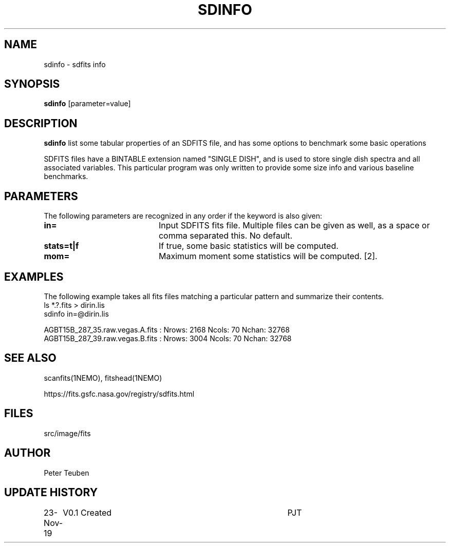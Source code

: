 .TH SDINFO 1NEMO "23 November 2019"
.SH NAME
sdinfo \- sdfits info 
.SH SYNOPSIS
\fBsdinfo\fP [parameter=value]
.SH DESCRIPTION
\fBsdinfo\fP list some tabular properties of an SDFITS file, and has some
options to benchmark some basic operations
.PP
SDFITS files have a BINTABLE extension named "SINGLE DISH", and is used to store
single dish spectra and all associated variables. This particular program was only
written to provide some size info and various baseline benchmarks.
.SH PARAMETERS
The following parameters are recognized in any order if the keyword
is also given:
.TP 20
\fBin=\fP
Input SDFITS fits file. Multiple files can be given as well, as a space or comma separated this.
No default.
.TP
\fBstats=t|f\fP
If true, some basic statistics will be computed.
.TP
\fBmom=\fP\fI
Maximum moment some statistics will be computed. [2].
.SH EXAMPLES
The following example takes all fits files matching a particular pattern and summarize their contents.
.nf
    ls *.?.fits > dirin.lis
    sdinfo in=@dirin.lis

AGBT15B_287_35.raw.vegas.A.fits : Nrows: 2168   Ncols: 70  Nchan: 32768
AGBT15B_287_39.raw.vegas.B.fits : Nrows: 3004   Ncols: 70  Nchan: 32768
.fi
.SH SEE ALSO
scanfits(1NEMO), fitshead(1NEMO)
.PP
https://fits.gsfc.nasa.gov/registry/sdfits.html
.SH FILES
src/image/fits
.SH AUTHOR
Peter Teuben
.SH UPDATE HISTORY
.nf
.ta +1.0i +4.0i
23-Nov-19	V0.1 Created	PJT
.fi
